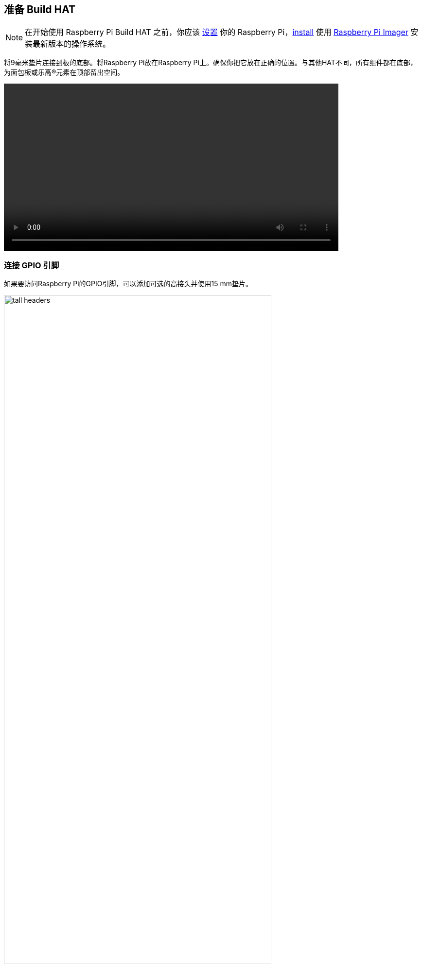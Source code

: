 == 准备 Build HAT

NOTE: 在开始使用 Raspberry Pi Build HAT 之前，你应该 xref:../computers/getting-started.adoc#setting-up-your-raspberry-pi[设置] 你的 Raspberry Pi，xref:../computers/getting-started.adoc#installing-the-operating-system[install] 使用 https://www.raspberrypi.com/downloads/[Raspberry Pi Imager] 安装最新版本的操作系统。

将9毫米垫片连接到板的底部。将Raspberry Pi放在Raspberry Pi上。确保你把它放在正确的位置。与其他HAT不同，所有组件都在底部，为面包板或乐高®元素在顶部留出空间。

video::images/fitting-build-hat.webm[width="80%"]

=== 连接 GPIO 引脚

如果要访问Raspberry Pi的GPIO引脚，可以添加可选的高接头并使用15 mm垫片。

image::images/tall-headers.png[width="80%"]

以下引脚由Build HAT本身使用，您不应该用任何连接它们。

[[table_passive_ids]]
[cols="^1,^1,^1", width="75%", options="header"]
|===
| GPIO| Use | Status
| GPIO0/1 | ID prom | 
| GPIO4| Reset | 
| GPIO14| Tx | 
| GPIO15| Rx | 
| GPIO16 | RTS | unused
| GPIO17 | CTS | unused
|===


=== 设置Raspberry Pi

启动Raspberry Pi后，通过单击Raspberry菜单按钮打开Raspberry Pi配置工具，然后选择“首选项(Preferences)”，然后选择“Raspberry Pi配置”。

单击“interfaces”选项卡并调整串行设置，如下所示：

image::images/setting-up.png[width="50%"]

==== 使用无显示器的Raspberry Pi

如果您正在无显示器运行Raspberry Pi并使用 `raspi-config`，请从第一个菜单中选择“接口选项”。

image::images/raspi-config-1.png[width="70%"]

然后是“P6串口”。

image::images/raspi-config-2.png[width="70%"]

禁用串行控制台：

image::images/raspi-config-3.png[width="70%"]

并启用串口硬件。

image::images/raspi-config-4.png[width="70%"]

最终设置应如下所示。

image::images/raspi-config-5.png[width="70%"]

如果您进行了任何更改，此时需要重新启动。

=== Build HAT连接电源

连接外部电源——建议使用 https://raspberrypi.com/products/build-hat-power-supply[official Raspberry Pi Build HAT power supply]——但是任何能够通过DC 5521中心正极筒形连接器（5.5毫米×2.1毫米×11毫米）提供48W的可靠+8V±10%电源都将为Build HAT供电。除非您使用的是键盘系列，否则您也不需要将额外的USB电源连接到Raspberry Pi。

[NOTE]
====
Build HAT无法为Raspberry Pi 400供电，因为它不支持通过GPIO标头供电。
====

video::images/powering-build-hat.webm[width="80%"]

[NOTE]
====
LEGO® Technic™ 马达的功率非常大，因此需要外部 8V 电源才能驱动它们。如果要读取电机编码器和 SPIKE™ 力传感器的数据，可以通过 Raspberry Pi 的 USB 电源插座，以常规方式为 Raspberry Pi 和 Build HAT 供电。SPIKE™ 颜色和距离传感器与电机一样，需要 https://raspberrypi.com/products/build-hat-power-supply[外部电源]。
====

您可以选择将Build HAT与Python或.NET一起使用。
